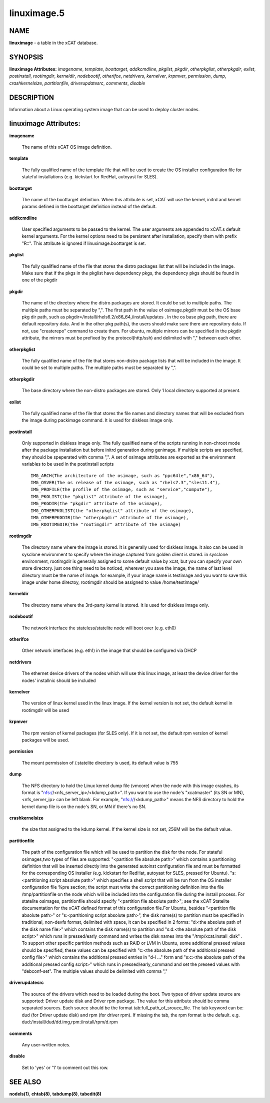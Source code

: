 
############
linuximage.5
############

.. highlight:: perl


****
NAME
****


\ **linuximage**\  - a table in the xCAT database.


********
SYNOPSIS
********


\ **linuximage Attributes:**\   \ *imagename*\ , \ *template*\ , \ *boottarget*\ , \ *addkcmdline*\ , \ *pkglist*\ , \ *pkgdir*\ , \ *otherpkglist*\ , \ *otherpkgdir*\ , \ *exlist*\ , \ *postinstall*\ , \ *rootimgdir*\ , \ *kerneldir*\ , \ *nodebootif*\ , \ *otherifce*\ , \ *netdrivers*\ , \ *kernelver*\ , \ *krpmver*\ , \ *permission*\ , \ *dump*\ , \ *crashkernelsize*\ , \ *partitionfile*\ , \ *driverupdatesrc*\ , \ *comments*\ , \ *disable*\ 


***********
DESCRIPTION
***********


Information about a Linux operating system image that can be used to deploy cluster nodes.


**********************
linuximage Attributes:
**********************



\ **imagename**\ 
 
 The name of this xCAT OS image definition.
 


\ **template**\ 
 
 The fully qualified name of the template file that will be used to create the OS installer configuration file for stateful installations (e.g.  kickstart for RedHat, autoyast for SLES).
 


\ **boottarget**\ 
 
 The name of the boottarget definition.  When this attribute is set, xCAT will use the kernel, initrd and kernel params defined in the boottarget definition instead of the default.
 


\ **addkcmdline**\ 
 
 User specified arguments to be passed to the kernel.  The user arguments are appended to xCAT.s default kernel arguments. For the kernel options need to be persistent after installation, specify them with prefix "R::".  This attribute is ignored if linuximage.boottarget is set.
 


\ **pkglist**\ 
 
 The fully qualified name of the file that stores the distro  packages list that will be included in the image. Make sure that if the pkgs in the pkglist have dependency pkgs, the dependency pkgs should be found in one of the pkgdir
 


\ **pkgdir**\ 
 
 The name of the directory where the distro packages are stored. It could be set to multiple paths. The multiple paths must be separated by ",". The first path in the value of osimage.pkgdir must be the OS base pkg dir path, such as pkgdir=/install/rhels6.2/x86_64,/install/updates . In the os base pkg path, there are default repository data. And in the other pkg path(s), the users should make sure there are repository data. If not, use "createrepo" command to create them. For ubuntu, multiple mirrors can be specified in the pkgdir attribute, the mirrors must be prefixed by the protocol(http/ssh) and delimited with "," between each other.
 


\ **otherpkglist**\ 
 
 The fully qualified name of the file that stores non-distro package lists that will be included in the image. It could be set to multiple paths. The multiple paths must be separated by ",".
 


\ **otherpkgdir**\ 
 
 The base directory where the non-distro packages are stored. Only 1 local directory supported at present.
 


\ **exlist**\ 
 
 The fully qualified name of the file that stores the file names and directory names that will be excluded from the image during packimage command.  It is used for diskless image only.
 


\ **postinstall**\ 
 
 Only supported in diskless image only. The fully qualified name of the scripts running in non-chroot mode after the package installation but before initrd generation during genimage. If multiple scripts are specified, they should be speperated with comma ",". A set of osimage attributes are exported as the environment variables to be used in the postinstall scripts ::

       IMG_ARCH(The architecture of the osimage, such as "ppc64le","x86_64"), 
       IMG_OSVER(The os release of the osimage, such as "rhels7.3","sles11.4"), 
       IMG_PROFILE(the profile of the osimage, such as "service","compute"), 
       IMG_PKGLIST(the "pkglist" attribute of the osimage), 
       IMG_PKGDIR(the "pkgdir" attribute of the osimage), 
       IMG_OTHERPKGLIST(the "otherpkglist" attribute of the osimage), 
       IMG_OTHERPKGDIR(the "otherpkgdir" attribute of the osimage), 
       IMG_ROOTIMGDIR(the "rootimgdir" attribute of the osimage)



\ **rootimgdir**\ 
 
 The directory name where the image is stored.  It is generally used for diskless image. it also can be used in sysclone environment to specify where the image captured from golden client is stored. in sysclone environment, rootimgdir is generally assigned to some default value by xcat, but you can specify your own store directory. just one thing need to be noticed, wherever you save the image, the name of last level directory must be the name of image. for example, if your image name is testimage and you want to save this image under home directoy, rootimgdir should be assigned to value /home/testimage/
 


\ **kerneldir**\ 
 
 The directory name where the 3rd-party kernel is stored. It is used for diskless image only.
 


\ **nodebootif**\ 
 
 The network interface the stateless/statelite node will boot over (e.g. eth0)
 


\ **otherifce**\ 
 
 Other network interfaces (e.g. eth1) in the image that should be configured via DHCP
 


\ **netdrivers**\ 
 
 The ethernet device drivers of the nodes which will use this linux image, at least the device driver for the nodes' installnic should be included
 


\ **kernelver**\ 
 
 The version of linux kernel used in the linux image. If the kernel version is not set, the default kernel in rootimgdir will be used
 


\ **krpmver**\ 
 
 The rpm version of kernel packages (for SLES only). If it is not set, the default rpm version of kernel packages will be used.
 


\ **permission**\ 
 
 The mount permission of /.statelite directory is used, its default value is 755
 


\ **dump**\ 
 
 The NFS directory to hold the Linux kernel dump file (vmcore) when the node with this image crashes, its format is "nfs://<nfs_server_ip>/<kdump_path>". If you want to use the node's "xcatmaster" (its SN or MN), <nfs_server_ip> can be left blank. For example, "nfs:///<kdump_path>" means the NFS directory to hold the kernel dump file is on the node's SN, or MN if there's no SN.
 


\ **crashkernelsize**\ 
 
 the size that assigned to the kdump kernel. If the kernel size is not set, 256M will be the default value.
 


\ **partitionfile**\ 
 
 The path of the configuration file which will be used to partition the disk for the node. For stateful osimages,two types of files are supported: "<partition file absolute path>" which contains a partitioning definition that will be inserted directly into the generated autoinst configuration file and must be formatted for the corresponding OS installer (e.g. kickstart for RedHat, autoyast for SLES, pressed for Ubuntu).  "s:<partitioning script absolute path>" which specifies a shell script that will be run from the OS installer configuration file %pre section;  the script must write the correct partitioning definition into the file /tmp/partitionfile on the node which will be included into the configuration file during the install process. For statelite osimages, partitionfile should specify "<partition file absolute path>";  see the xCAT Statelite documentation for the xCAT defined format of this configuration file.For Ubuntu, besides  "<partition file absolute path>" or "s:<partitioning script absolute path>", the disk name(s) to partition must be specified in traditional, non-devfs format, delimited with space,  it can be specified in 2 forms: "d:<the absolute path of the disk name file>" which contains the disk name(s) to partition and "s:d:<the absolute path of the disk script>" which runs in pressed/early_command and writes the disk names into the "/tmp/xcat.install_disk" . To support other specific partition methods such as RAID or LVM in Ubuntu, some additional preseed values should be specified, these values can be specified with "c:<the absolute path of the additional pressed config file>" which contains the additional pressed entries in "d-i ..." form and "s:c:<the absolute path of the additional pressed config script>" which runs in pressed/early_command and set the preseed values with "debconf-set". The multiple values should be delimited with comma ","
 


\ **driverupdatesrc**\ 
 
 The source of the drivers which need to be loaded during the boot. Two types of driver update source are supported: Driver update disk and Driver rpm package. The value for this attribute should be comma separated sources. Each source should be the format tab:full_path_of_srouce_file. The tab keyword can be: dud (for Driver update disk) and rpm (for driver rpm). If missing the tab, the rpm format is the default. e.g. dud:/install/dud/dd.img,rpm:/install/rpm/d.rpm
 


\ **comments**\ 
 
 Any user-written notes.
 


\ **disable**\ 
 
 Set to 'yes' or '1' to comment out this row.
 



********
SEE ALSO
********


\ **nodels(1)**\ , \ **chtab(8)**\ , \ **tabdump(8)**\ , \ **tabedit(8)**\ 


